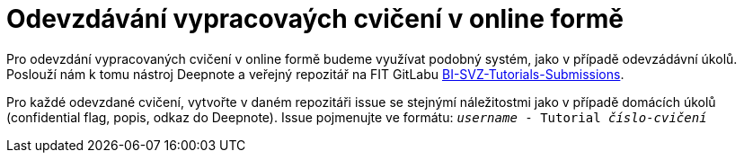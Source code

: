 = Odevzdávání vypracovaých cvičení v online formě

Pro odevzdání vypracovaných cvičení v online formě budeme využívat podobný systém, jako v případě odevzádávní úkolů. Poslouží nám k tomu nástroj Deepnote a veřejný repozitář na FIT GitLabu https://gitlab.fit.cvut.cz/bi-svz/bi-svz-tutorials-submission[BI-SVZ-Tutorials-Submissions].

Pro každé odevzdané cvičení, vytvořte v daném repozitáři issue se stejnýmí náležitostmi jako v případě domácích úkolů (confidential flag, popis, odkaz do Deepnote). Issue pojmenujte ve formátu: ``__username__ - Tutorial __číslo-cvičení__``
